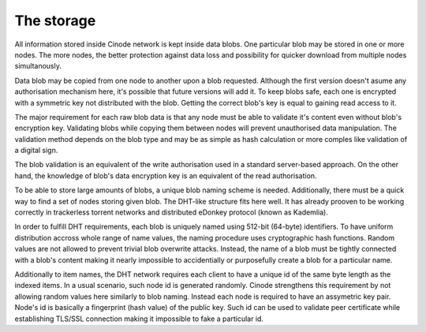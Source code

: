 ------------
The storage
------------

All information stored inside Cinode network is kept inside data blobs.
One particular blob may be stored in one or more nodes. The more nodes,
the better protection against data loss and possibility for quicker
download from multiple nodes simultanously.

Data blob may be copied from one node to another upon a blob requested.
Although the first version doesn't asume any authorisation mechanism here,
it's possible that future versions will add it. To keep blobs safe, each
one is encrypted with a symmetric key not distributed with the blob.
Getting the correct blob's key is equal to gaining read access to it.

The major requirement for each raw blob data is that any node must be able
to validate it's content even without blob's encryption key. Validating
blobs while copying them between nodes will prevent unauthorised data
manipulation. The validation method depends on the blob type and may be
as simple as hash calculation or more comples like validation of a digital
sign.

The blob validation is an equivalent of the write authorisation used
in a standard server-based approach. On the other hand, the knowledge of
blob's data encryption key is an equivalent of the read authorisation.

To be able to store large amounts of blobs, a unique blob naming scheme
is needed. Additionally, there must be a quick way to find a set of nodes
storing given blob. The DHT-like structure fits here well. It has already
prooven to be working correctly in trackerless torrent networks and
distributed eDonkey protocol (known as Kademlia).

In order to fulfill DHT requirements, each blob is uniquely named using
512-bit (64-byte) identifiers. To have uniform distribution accross whole
range of name values, the naming procedure uses cryptographic hash functions.
Random values are not allowed to prevent trivial blob overwrite attacks.
Instead, the name of a blob must be tightly connected with a blob's content
making it nearly impossible to accidentially or purposefully create a blob
for a particular name.

Additionally to item names, the DHT network requires each client to have
a unique id of the same byte length as the indexed items. In a usual scenario,
such node id is generated randomly. Cinode strengthens this requirement by not
allowing random values here similarly to blob naming. Instead each node is
required to have an assymetric key pair. Node's id is basically a fingerprint
(hash value) of the public key. Such id can be used to validate peer
certificate while establishing TLS/SSL connection making it impossible to fake
a particular id.

